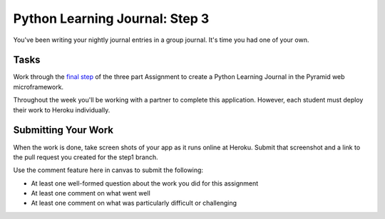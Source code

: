 .. slideconf::
    :autoslides: False

*******************************
Python Learning Journal: Step 3
*******************************

.. slide:: Get an Amazon AWS Account
    :level: 1

    This document contains no slides.

You've been writing your nightly journal entries in a group journal.  It's time
you had one of your own.

Tasks
=====

Work through the `final step <tutorials/learning_journal_3>`_ of the three part
Assignment to create a Python Learning Journal in the Pyramid web
microframework.

Throughout the week you'll be working with a partner to complete this
application. However, each student must deploy their work to Heroku
individually.

Submitting Your Work
====================

When the work is done, take screen shots of your app as it runs online at
Heroku. Submit that screenshot and a link to the pull request you created for
the step1 branch.

Use the comment feature here in canvas to submit the following:

* At least one well-formed question about the work you did for this assignment
* At least one comment on what went well
* At least one comment on what was particularly difficult or challenging